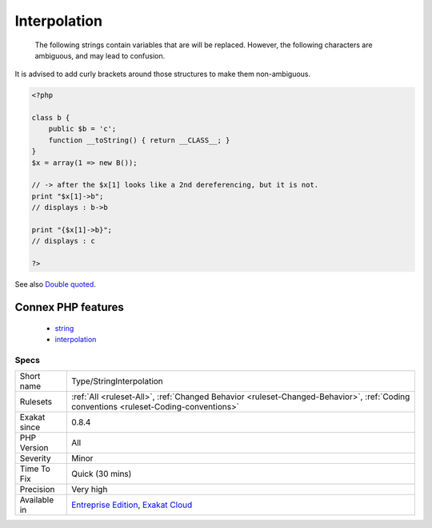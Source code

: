 .. _type-stringinterpolation:

.. _interpolation:

Interpolation
+++++++++++++

  The following strings contain variables that are will be replaced. However, the following characters are ambiguous, and may lead to confusion. 



It is advised to add curly brackets around those structures to make them non-ambiguous.

.. code-block:: php
   
   <?php
   
   class b { 
       public $b = 'c';
       function __toString() { return __CLASS__; }
   }
   $x = array(1 => new B());
   
   // -> after the $x[1] looks like a 2nd dereferencing, but it is not. 
   print "$x[1]->b";
   // displays : b->b
   
   print "{$x[1]->b}";
   // displays : c
   
   ?>

See also `Double quoted <https://www.php.net/manual/en/language.types.string.php#language.types.string.syntax.double>`_.

Connex PHP features
-------------------

  + `string <https://php-dictionary.readthedocs.io/en/latest/dictionary/string.ini.html>`_
  + `interpolation <https://php-dictionary.readthedocs.io/en/latest/dictionary/interpolation.ini.html>`_


Specs
_____

+--------------+--------------------------------------------------------------------------------------------------------------------------------------+
| Short name   | Type/StringInterpolation                                                                                                             |
+--------------+--------------------------------------------------------------------------------------------------------------------------------------+
| Rulesets     | :ref:`All <ruleset-All>`, :ref:`Changed Behavior <ruleset-Changed-Behavior>`, :ref:`Coding conventions <ruleset-Coding-conventions>` |
+--------------+--------------------------------------------------------------------------------------------------------------------------------------+
| Exakat since | 0.8.4                                                                                                                                |
+--------------+--------------------------------------------------------------------------------------------------------------------------------------+
| PHP Version  | All                                                                                                                                  |
+--------------+--------------------------------------------------------------------------------------------------------------------------------------+
| Severity     | Minor                                                                                                                                |
+--------------+--------------------------------------------------------------------------------------------------------------------------------------+
| Time To Fix  | Quick (30 mins)                                                                                                                      |
+--------------+--------------------------------------------------------------------------------------------------------------------------------------+
| Precision    | Very high                                                                                                                            |
+--------------+--------------------------------------------------------------------------------------------------------------------------------------+
| Available in | `Entreprise Edition <https://www.exakat.io/entreprise-edition>`_, `Exakat Cloud <https://www.exakat.io/exakat-cloud/>`_              |
+--------------+--------------------------------------------------------------------------------------------------------------------------------------+


